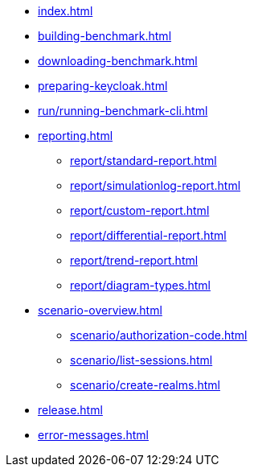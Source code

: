 * xref:index.adoc[]
* xref:building-benchmark.adoc[]
* xref:downloading-benchmark.adoc[]
* xref:preparing-keycloak.adoc[]
* xref:run/running-benchmark-cli.adoc[]
* xref:reporting.adoc[]
** xref:report/standard-report.adoc[]
** xref:report/simulationlog-report.adoc[]
** xref:report/custom-report.adoc[]
** xref:report/differential-report.adoc[]
** xref:report/trend-report.adoc[]
** xref:report/diagram-types.adoc[]
* xref:scenario-overview.adoc[]
** xref:scenario/authorization-code.adoc[]
** xref:scenario/list-sessions.adoc[]
** xref:scenario/create-realms.adoc[]
* xref:release.adoc[]
* xref:error-messages.adoc[]
